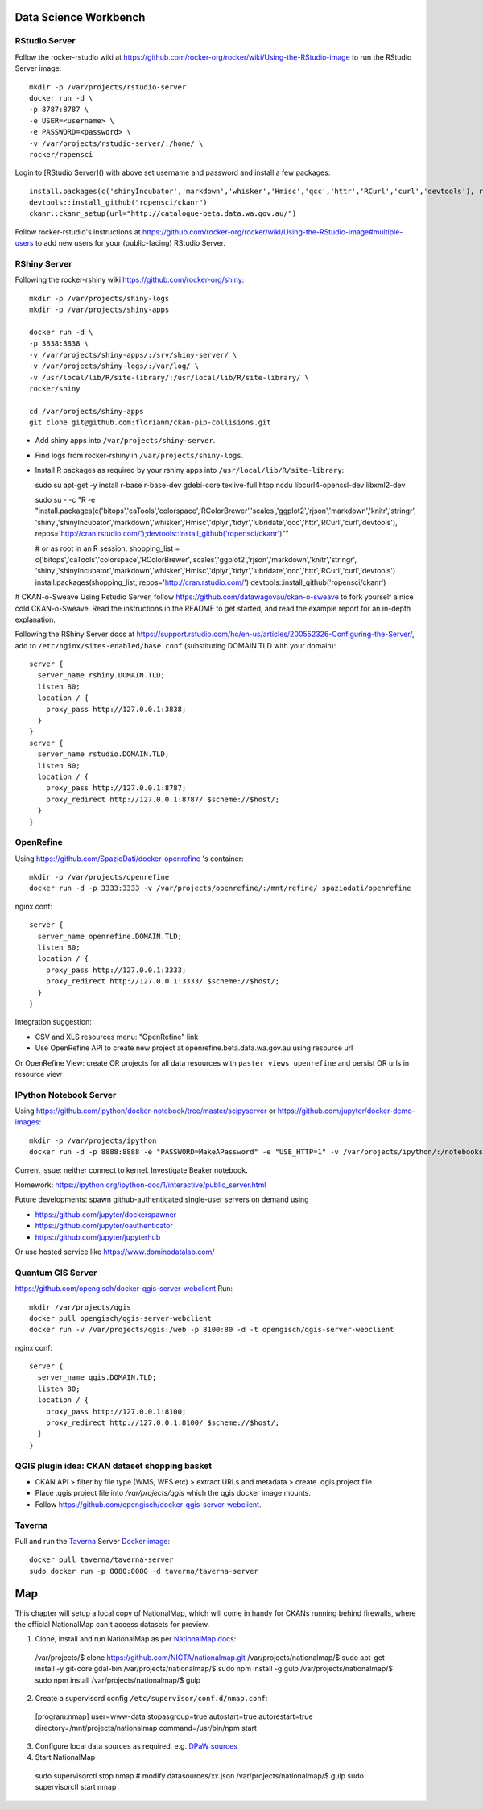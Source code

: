 **********************
Data Science Workbench
**********************

RStudio Server
==============
Follow the rocker-rstudio wiki at https://github.com/rocker-org/rocker/wiki/Using-the-RStudio-image
to run the RStudio Server image::

  mkdir -p /var/projects/rstudio-server
  docker run -d \
  -p 8787:8787 \
  -e USER=<username> \
  -e PASSWORD=<password> \
  -v /var/projects/rstudio-server/:/home/ \
  rocker/ropensci


Login to [RStudio Server]() with above set username and password and install a few packages::

  install.packages(c('shinyIncubator','markdown','whisker','Hmisc','qcc','httr','RCurl','curl','devtools'), repos='http://cran.rstudio.com/')
  devtools::install_github("ropensci/ckanr")
  ckanr::ckanr_setup(url="http://catalogue-beta.data.wa.gov.au/")

Follow rocker-rstudio's instructions at https://github.com/rocker-org/rocker/wiki/Using-the-RStudio-image#multiple-users
to add new users for your (public-facing) RStudio Server.

RShiny Server
=============
Following the  rocker-rshiny wiki https://github.com/rocker-org/shiny::

  mkdir -p /var/projects/shiny-logs
  mkdir -p /var/projects/shiny-apps
  
  docker run -d \
  -p 3838:3838 \
  -v /var/projects/shiny-apps/:/srv/shiny-server/ \
  -v /var/projects/shiny-logs/:/var/log/ \
  -v /usr/local/lib/R/site-library/:/usr/local/lib/R/site-library/ \
  rocker/shiny

  cd /var/projects/shiny-apps
  git clone git@github.com:florianm/ckan-pip-collisions.git


* Add shiny apps into ``/var/projects/shiny-server``.
* Find logs from rocker-rshiny in ``/var/projects/shiny-logs``.
* Install R packages as required by your rshiny apps into ``/usr/local/lib/R/site-library``::

  sudo su
  apt-get -y install r-base r-base-dev gdebi-core texlive-full htop ncdu libcurl4-openssl-dev libxml2-dev

  sudo su - -c "R -e \"install.packages(c('bitops','caTools','colorspace','RColorBrewer','scales','ggplot2','rjson','markdown','knitr','stringr',
  'shiny','shinyIncubator','markdown','whisker','Hmisc','dplyr','tidyr','lubridate','qcc','httr','RCurl','curl','devtools'), 
  repos='http://cran.rstudio.com/');devtools::install_github('ropensci/ckanr')\""

  # or as root in an R session:
  shopping_list = c('bitops','caTools','colorspace','RColorBrewer','scales','ggplot2','rjson','markdown','knitr','stringr',
  'shiny','shinyIncubator','markdown','whisker','Hmisc','dplyr','tidyr','lubridate','qcc','httr','RCurl','curl','devtools')
  install.packages(shopping_list, repos='http://cran.rstudio.com/')
  devtools::install_github('ropensci/ckanr')


# CKAN-o-Sweave
Using Rstudio Server, follow https://github.com/datawagovau/ckan-o-sweave to fork yourself a nice cold CKAN-o-Sweave.
Read the instructions in the README to get started, and read the example report for an in-depth explanation.


Following the  RShiny Server docs at https://support.rstudio.com/hc/en-us/articles/200552326-Configuring-the-Server/,
add to ``/etc/nginx/sites-enabled/base.conf`` (substituting DOMAIN.TLD with your domain)::


  server {
    server_name rshiny.DOMAIN.TLD;
    listen 80;
    location / {
      proxy_pass http://127.0.0.1:3838;
    }
  }
  server {
    server_name rstudio.DOMAIN.TLD;
    listen 80;
    location / {
      proxy_pass http://127.0.0.1:8787;
      proxy_redirect http://127.0.0.1:8787/ $scheme://$host/;
    }
  }

OpenRefine
==========

Using https://github.com/SpazioDati/docker-openrefine 's container::

  mkdir -p /var/projects/openrefine
  docker run -d -p 3333:3333 -v /var/projects/openrefine/:/mnt/refine/ spaziodati/openrefine


nginx conf::

  server {
    server_name openrefine.DOMAIN.TLD;
    listen 80;
    location / {
      proxy_pass http://127.0.0.1:3333;
      proxy_redirect http://127.0.0.1:3333/ $scheme://$host/;
    }
  }

Integration suggestion:

* CSV and XLS resources menu: "OpenRefine" link
* Use OpenRefine API to create new project at openrefine.beta.data.wa.gov.au using resource url

Or OpenRefine View: create OR projects for all data resources with ``paster views openrefine`` and persist OR urls in resource view

IPython Notebook Server
=======================
Using https://github.com/ipython/docker-notebook/tree/master/scipyserver
or https://github.com/jupyter/docker-demo-images::

  mkdir -p /var/projects/ipython
  docker run -d -p 8888:8888 -e "PASSWORD=MakeAPassword" -e "USE_HTTP=1" -v /var/projects/ipython/:/notebooks/ ipython/scipyserver


Current issue: neither connect to kernel. Investigate Beaker notebook.

Homework: https://ipython.org/ipython-doc/1/interactive/public_server.html

Future developments: spawn github-authenticated single-user servers on demand using

* https://github.com/jupyter/dockerspawner
* https://github.com/jupyter/oauthenticator
* https://github.com/jupyter/jupyterhub

Or use hosted service like https://www.dominodatalab.com/

Quantum GIS Server
==================
https://github.com/opengisch/docker-qgis-server-webclient
Run::
  mkdir /var/projects/qgis
  docker pull opengisch/qgis-server-webclient
  docker run -v /var/projects/qgis:/web -p 8100:80 -d -t opengisch/qgis-server-webclient

nginx conf::

  server {
    server_name qgis.DOMAIN.TLD;
    listen 80;
    location / {
      proxy_pass http://127.0.0.1:8100;
      proxy_redirect http://127.0.0.1:8100/ $scheme://$host/;
    }
  }

QGIS plugin idea: CKAN dataset shopping basket
==============================================
* CKAN API > filter by file type (WMS, WFS etc) > extract URLs and metadata > create .qgis project file
* Place .qgis project file into `/var/projects/qgis` which the qgis docker image mounts.
* Follow https://github.com/opengisch/docker-qgis-server-webclient.


Taverna
=======
Pull and run the `Taverna`_ Server `Docker image`_::

  docker pull taverna/taverna-server
  sudo docker run -p 8080:8080 -d taverna/taverna-server

.. _`Taverna`: http://www.taverna.org.uk/
.. _`Docker image`: https://hub.docker.com/r/taverna/taverna-server/


***
Map
***

This chapter will setup a local copy of NationalMap, which will come in handy for CKANs running behind firewalls, 
where the official NationalMap can't access datasets for preview.

1. Clone, install and run NationalMap as per `NationalMap docs`_::

 /var/projects/$ clone https://github.com/NICTA/nationalmap.git
 /var/projects/nationalmap/$  sudo apt-get install -y git-core gdal-bin
 /var/projects/nationalmap/$ sudo npm install -g gulp
 /var/projects/nationalmap/$ sudo npm install
 /var/projects/nationalmap/$ gulp

2. Create a supervisord config ``/etc/supervisor/conf.d/nmap.conf``::
  
  [program:nmap]
  user=www-data
  stopasgroup=true
  autostart=true
  autorestart=true
  directory=/mnt/projects/nationalmap
  command=/usr/bin/npm start
  

3. Configure local data sources as required, e.g. `DPaW sources`_

4. Start NationalMap

  sudo supervisorctl stop nmap
  # modify datasources/xx.json
  /var/projects/nationalmap/$  gulp
  sudo supervisorctl start nmap

.. _`NationalMap docs`: https://github.com/NICTA/nationalmap/wiki/Deploying-a-copy-of-National-Map
.. _`DPaW sources`: https://github.com/datawagovau/nationalmap/tree/dpaw
